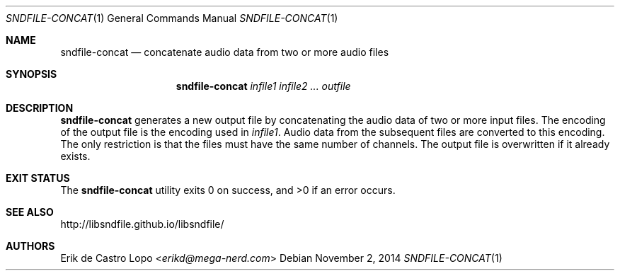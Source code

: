 .Dd November 2, 2014
.Dt SNDFILE-CONCAT 1
.Os
.Sh NAME
.Nm sndfile-concat
.Nd concatenate audio data from two or more audio files
.Sh SYNOPSIS
.Nm sndfile-concat
.Ar infile1
.Ar infile2
.Ar ...
.Ar outfile
.Sh DESCRIPTION
.Nm
generates a new output file by concatenating the audio data
of two or more input files. The encoding of the output file
is the encoding used in
.Ar infile1 .
Audio data from the subsequent files are converted to this encoding.
The only restriction is that the files must have
the same number of channels.
The output file is overwritten if it already exists.
.Sh EXIT STATUS
.Ex -std
.Sh SEE ALSO
.Lk http://libsndfile.github.io/libsndfile/
.Sh AUTHORS
.An Erik de Castro Lopo Aq Mt erikd@mega-nerd.com
